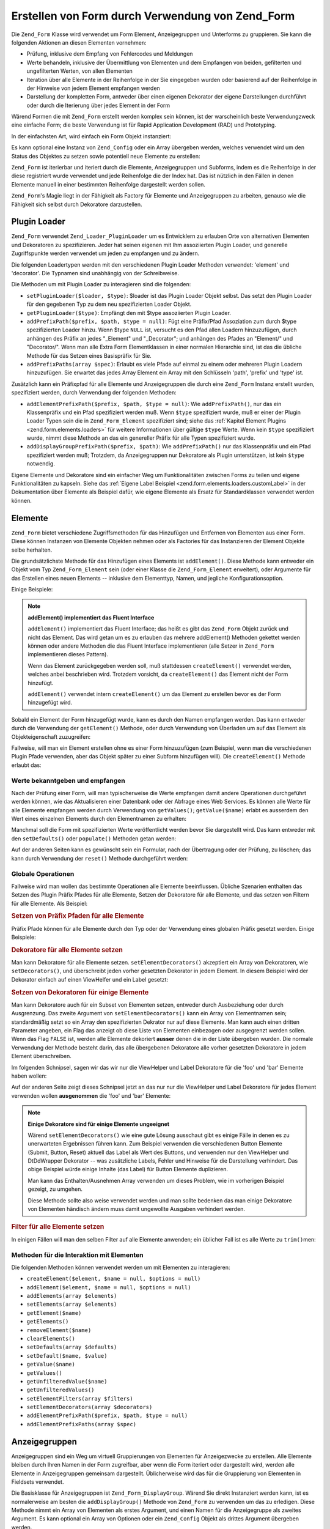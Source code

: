 .. _zend.form.forms:

Erstellen von Form durch Verwendung von Zend_Form
=================================================

Die ``Zend_Form`` Klasse wird verwendet um Form Element, Anzeigegruppen und Unterforms zu gruppieren. Sie kann die
folgenden Aktionen an diesen Elementen vornehmen:

- Prüfung, inklusive dem Empfang von Fehlercodes und Meldungen

- Werte behandeln, inklusive der Übermittlung von Elementen und dem Empfangen von beiden, gefilterten und
  ungefilterten Werten, von allen Elementen

- Iteration über alle Elemente in der Reihenfolge in der Sie eingegeben wurden oder basierend auf der Reihenfolge
  in der Hinweise von jedem Element empfangen werden

- Darstellung der kompletten Form, antweder über einen eigenen Dekorator der eigene Darstellungen durchführt oder
  durch die Iterierung über jedes Element in der Form

Wärend Formen die mit ``Zend_Form`` erstellt werden komplex sein können, ist der warscheinlich beste
Verwendungzweck eine einfache Form; die beste Verwendung ist für Rapid Application Development (RAD) und
Prototyping.

In der einfachsten Art, wird einfach ein Form Objekt instanziert:

.. code-block:: php
   :linenos:

   // Generelles Form Objekt:
   $form = new Zend_Form();

   // Eigenes Form Objekt:
   $form = new My_Form()

Es kann optional eine Instanz von ``Zend_Config`` oder ein Array übergeben werden, welches verwendet wird um den
Status des Objektes zu setzen sowie potentiell neue Elemente zu erstellen:

.. code-block:: php
   :linenos:

   // Konfigurations Optionen übergeben:
   $form = new Zend_Form($config);

``Zend_Form`` ist iterierbar und iteriert durch die Elemente, Anzeigegruppen und Subforms, indem es die Reihenfolge
in der diese registriert wurde verwendet und jede Reihenfolge die der Index hat. Das ist nützlich in den Fällen
in denen Elemente manuell in einer bestimmten Reihenfolge dargestellt werden sollen.

``Zend_Form``'s Magie liegt in der Fähigkeit als Factory für Elemente und Anzeigegruppen zu arbeiten, genauso wie
die Fähigkeit sich selbst durch Dekoratore darzustellen.

.. _zend.form.forms.plugins:

Plugin Loader
-------------

``Zend_Form`` verwendet ``Zend_Loader_PluginLoader`` um es Entwicklern zu erlauben Orte von alternativen Elementen
und Dekoratoren zu spezifizieren. Jeder hat seinen eigenen mit Ihm assoziierten Plugin Loader, und generelle
Zugriffspunkte werden verwendet um jeden zu empfangen und zu ändern.

Die folgenden Loadertypen werden mit den verschiedenen Plugin Loader Methoden verwendet: 'element' und 'decorator'.
Die Typnamen sind unabhängig von der Schreibweise.

Die Methoden um mit Plugin Loader zu interagieren sind die folgenden:

- ``setPluginLoader($loader, $type)``: $loader ist das Plugin Loader Objekt selbst. Das setzt den Plugin Loader
  für den gegebenen Typ zu dem neu spezifizierten Loader Objekt.

- ``getPluginLoader($type)``: Empfängt den mit $type assoziierten Plugin Loader.

- ``addPrefixPath($prefix, $path, $type = null)``: Fügt eine Präfix/Pfad Assoziation zum durch $type
  spezifizierten Loader hinzu. Wenn $type ``NULL`` ist, versucht es den Pfad allen Loadern hinzuzufügen, durch
  anhängen des Präfix an jedes "\_Element" und "\_Decorator"; und anhängen des Pfades an "Element/" und
  "Decorator/". Wenn man alle Extra Form Elementklassen in einer normalen Hierarchie sind, ist das die übliche
  Methode für das Setzen eines Basispräfix für Sie.

- ``addPrefixPaths(array $spec)``: Erlaubt es viele Pfade auf einmal zu einem oder mehreren Plugin Loadern
  hinzuzufügen. Sie erwartet das jedes Array Element ein Array mit den Schlüsseln 'path', 'prefix' und 'type'
  ist.

Zusätzlich kann ein Präfixpfad für alle Elemente und Anzeigegruppen die durch eine ``Zend_Form`` Instanz
erstellt wurden, spezifiziert werden, durch Verwendung der folgenden Methoden:

- ``addElementPrefixPath($prefix, $path, $type = null)``: Wie ``addPrefixPath()``, nur das ein Klassenpräfix und
  ein Pfad spezifiziert werden muß. Wenn ``$type`` spezifiziert wurde, muß er einer der Plugin Loader Typen sein
  die in ``Zend_Form_Element`` spezifiziert sind; siehe das :ref:`Kapitel Element Plugins
  <zend.form.elements.loaders>` für weitere Informationen über gültige ``$type`` Werte. Wenn kein ``$type``
  spezifiziert wurde, nimmt diese Methode an das ein genereller Präfix für alle Typen spezifiziert wurde.

- ``addDisplayGroupPrefixPath($prefix, $path)``: Wie ``addPrefixPath()`` nur das Klassenpräfix und ein Pfad
  spezifiziert werden muß; Trotzdem, da Anzeigegruppen nur Dekoratore als Plugin unterstützen, ist kein ``$type``
  notwendig.

Eigene Elemente und Dekoratore sind ein einfacher Weg um Funktionalitäten zwischen Forms zu teilen und eigene
Funktionalitäten zu kapseln. Siehe das :ref:`Eigene Label Beispiel <zend.form.elements.loaders.customLabel>` in
der Dokumentation über Elemente als Beispiel dafür, wie eigene Elemente als Ersatz für Standardklassen verwendet
werden können.

.. _zend.form.forms.elements:

Elemente
--------

``Zend_Form`` bietet verschiedene Zugriffsmethoden für das Hinzufügen und Entfernen von Elementen aus einer Form.
Diese können Instanzen von Elemente Objekten nehmen oder als Factories für das Instanzieren der Element Objekte
selbe herhalten.

Die grundsätzlichste Methode für das Hinzufügen eines Elements ist ``addElement()``. Diese Methode kann entweder
ein Objekt vom Typ ``Zend_Form_Element`` sein (oder einer Klasse die ``Zend_Form_Element`` erweitert), oder
Argumente für das Erstellen eines neuen Elements -- inklusive dem Elementtyp, Namen, und jegliche
Konfigurationsoption.

Einige Beispiele:

.. code-block:: php
   :linenos:

   // Eine Instanz eines Elements verwenden:
   $element = new Zend_Form_Element_Text('foo');
   $form->addElement($element);

   // Eine Factory verwenden
   //
   // Erstellt ein Element von Typ Zend_Form_Element_Text mit dem
   // Namen 'foo':
   $form->addElement('text', 'foo');

   // Eine Label Option an das Element übergeben:
   $form->addElement('text', 'foo', array('label' => 'Foo:'));

.. note::

   **addElement() implementiert das Fluent Interface**

   ``addElement()`` implementiert das Fluent Interface; das heißt es gibt das ``Zend_Form`` Objekt zurück und
   nicht das Element. Das wird getan um es zu erlauben das mehrere addElement() Methoden gekettet werden können
   oder andere Methoden die das Fluent Interface implementieren (alle Setzer in ``Zend_Form`` implementieren dieses
   Pattern).

   Wenn das Element zurückgegeben werden soll, muß stattdessen ``createElement()`` verwendet werden, welches
   anbei beschrieben wird. Trotzdem vorsicht, da ``createElement()`` das Element nicht der Form hinzufügt.

   ``addElement()`` verwendet intern ``createElement()`` um das Element zu erstellen bevor es der Form hinzugefügt
   wird.

Sobald ein Element der Form hinzugefügt wurde, kann es durch den Namen empfangen werden. Das kann entweder durch
die Verwendung der ``getElement()`` Methode, oder durch Verwendung von Überladen um auf das Element als
Objekteigenschaft zuzugreifen:

.. code-block:: php
   :linenos:

   // getElement():
   $foo = $form->getElement('foo');

   // Als Objekteigenschaft:
   $foo = $form->foo;

Fallweise, will man ein Element erstellen ohne es einer Form hinzuzufügen (zum Beispiel, wenn man die
verschiedenen Plugin Pfade verwenden, aber das Objekt später zu einer Subform hinzufügen will). Die
``createElement()`` Methode erlaubt das:

.. code-block:: php
   :linenos:

   // $username wird ein Zend_Form_Element_Text Objekt:
   $username = $form->createElement('text', 'username');

.. _zend.form.forms.elements.values:

Werte bekanntgeben und empfangen
^^^^^^^^^^^^^^^^^^^^^^^^^^^^^^^^

Nach der Prüfung einer Form, will man typischerweise die Werte empfangen damit andere Operationen durchgeführt
werden können, wie das Aktualisieren einer Datenbank oder der Abfrage eines Web Services. Es können alle Werte
für alle Elemente empfangen werden durch Verwendung von ``getValues()``; ``getValue($name)`` erlabt es ausserdem
den Wert eines einzelnen Elements durch den Elementnamen zu erhalten:

.. code-block:: php
   :linenos:

   // Alle Werte erhalten:
   $values = $form->getValues();

   // Nur den Wert des 'foo' Elements erhalten:
   $value = $form->getValue('foo');

Manchmal soll die Form mit spezifizierten Werte veröffentlicht werden bevor Sie dargestellt wird. Das kann
entweder mit den ``setDefaults()`` oder ``populate()`` Methoden getan werden:

.. code-block:: php
   :linenos:

   $form->setDefaults($data);
   $form->populate($data);

Auf der anderen Seiten kann es gewünscht sein ein Formular, nach der Übertragung oder der Prüfung, zu löschen;
das kann durch Verwendung der ``reset()`` Methode durchgeführt werden:

.. code-block:: php
   :linenos:

   $form->reset();

.. _zend.form.forms.elements.global:

Globale Operationen
^^^^^^^^^^^^^^^^^^^

Fallweise wird man wollen das bestimmte Operationen alle Elemente beeinflussen. Übliche Szenarien enthalten das
Setzen des Plugin Präfix Pfades für alle Elemente, Setzen der Dekoratore für alle Elemente, und das setzen von
Filtern für alle Elemente. Als Beispiel:

.. _zend.form.forms.elements.global.allpaths:

.. rubric:: Setzen von Präfix Pfaden für alle Elemente

Präfix Pfade können für alle Elemente durch den Typ oder der Verwendung eines globalen Präfix gesetzt werden.
Einige Beispiele:

.. code-block:: php
   :linenos:

   // Einen gobalen Präfix setzen:
   // Erstellt Pfade für die Präfixe My_Foo_Filter, My_Foo_Validate,
   // und My_Foo_Decorator
   $form->addElementPrefixPath('My_Foo', 'My/Foo/');

   // Nur Filterpfade:
   $form->addElementPrefixPath('My_Foo_Filter',
                               'My/Foo/Filter',
                               'filter');

   // Nur Prüfungspfade:
   $form->addElementPrefixPath('My_Foo_Validate',
                               'My/Foo/Validate',
                               'validate');

   // Nur Dekoratorpfade:
   $form->addElementPrefixPath('My_Foo_Decorator',
                               'My/Foo/Decorator',
                               'decorator');

.. _zend.form.forms.elements.global.decorators:

.. rubric:: Dekoratore für alle Elemente setzen

Man kann Dekoratore für alle Elemente setzen. ``setElementDecorators()`` akzeptiert ein Array von Dekoratoren, wie
``setDecorators()``, und überschreibt jeden vorher gesetzten Dekorator in jedem Element. In diesem Beispiel wird
der Dekorator einfach auf einen ViewHelfer und ein Label gesetzt:

.. code-block:: php
   :linenos:

   $form->setElementDecorators(array(
       'ViewHelper',
       'Label'
   ));

.. _zend.form.forms.elements.global.decoratorsFilter:

.. rubric:: Setzen von Dekoratoren für einige Elemente

Man kann Dekoratore auch für ein Subset von Elementen setzen, entweder durch Ausbeziehung oder durch Ausgrenzung.
Das zweite Argument von ``setElementDecorators()`` kann ein Array von Elementnamen sein; standardmäßig setzt so
ein Array den spezifizierten Dekrator nur auf diese Elemente. Man kann auch einen dritten Parameter angeben, ein
Flag das anzeigt ob diese Liste von Elementen einbezogen oder ausgegrenzt werden sollen. Wenn das Flag ``FALSE``
ist, werden alle Elemente dekoriert **ausser** denen die in der Liste übergeben wurden. Die normale Verwendung der
Methode besteht darin, das alle übergebenen Dekoratore alle vorher gesetzten Dekoratore in jedem Element
überschreiben.

Im folgenden Schnipsel, sagen wir das wir nur die ViewHelper und Label Dekoratore für die 'foo' und 'bar' Elemente
haben wollen:

.. code-block:: php
   :linenos:

   $form->setElementDecorators(
       array(
           'ViewHelper',
           'Label'
       ),
       array(
           'foo',
           'bar'
       )
   );

Auf der anderen Seite zeigt dieses Schnipsel jetzt an das nur nur die ViewHelper und Label Dekoratore für jedes
Element verwenden wollen **ausgenommen** die 'foo' und 'bar' Elemente:

.. code-block:: php
   :linenos:

   $form->setElementDecorators(
       array(
           'ViewHelper',
           'Label'
       ),
       array(
           'foo',
           'bar'
       ),
       false
   );

.. note::

   **Einige Dekoratore sind für einige Elemente ungeeignet**

   Wärend ``setElementDecorators()`` wie eine gute Lösung ausschaut gibt es einige Fälle in denen es zu
   unerwarteten Ergebnissen führen kann. Zum Beispiel verwenden die verschiedenen Button Elemente (Submit, Button,
   Reset) aktuell das Label als Wert des Buttons, und verwenden nur den ViewHelper und DtDdWrapper Dekorator -- was
   zusätzliche Labels, Fehler und Hinweise für die Darstellung verhindert. Das obige Beispiel würde einige
   Inhalte (das Label) für Button Elemente duplizieren.

   Man kann das Enthalten/Ausnehmen Array verwenden um dieses Problem, wie im vorherigen Beispiel gezeigt, zu
   umgehen.

   Diese Methode sollte also weise verwendet werden und man sollte bedenken das man einige Dekoratore von Elementen
   händisch ändern muss damit ungewollte Ausgaben verhindert werden.

.. _zend.form.forms.elements.global.filters:

.. rubric:: Filter für alle Elemente setzen

In einigen Fällen will man den selben Filter auf alle Elemente anwenden; ein üblicher Fall ist es alle Werte zu
``trim()``\ men:

.. code-block:: php
   :linenos:

   $form->setElementFilters(array('StringTrim'));

.. _zend.form.forms.elements.methods:

Methoden für die Interaktion mit Elementen
^^^^^^^^^^^^^^^^^^^^^^^^^^^^^^^^^^^^^^^^^^

Die folgenden Methoden können verwendet werden um mit Elementen zu interagieren:

- ``createElement($element, $name = null, $options = null)``

- ``addElement($element, $name = null, $options = null)``

- ``addElements(array $elements)``

- ``setElements(array $elements)``

- ``getElement($name)``

- ``getElements()``

- ``removeElement($name)``

- ``clearElements()``

- ``setDefaults(array $defaults)``

- ``setDefault($name, $value)``

- ``getValue($name)``

- ``getValues()``

- ``getUnfilteredValue($name)``

- ``getUnfilteredValues()``

- ``setElementFilters(array $filters)``

- ``setElementDecorators(array $decorators)``

- ``addElementPrefixPath($prefix, $path, $type = null)``

- ``addElementPrefixPaths(array $spec)``

.. _zend.form.forms.displaygroups:

Anzeigegruppen
--------------

Anzeigegruppen sind ein Weg um virtuell Gruppierungen von Elementen für Anzeigezwecke zu erstellen. Alle Elemente
bleiben durch Ihren Namen in der Form zugreifbar, aber wenn die Form iteriert oder dargestellt wird, werden alle
Elemente in Anzeigegruppen gemeinsam dargestellt. Üblicherweise wird das für die Gruppierung von Elementen in
Fieldsets verwendet.

Die Basisklasse für Anzeigegruppen ist ``Zend_Form_DisplayGroup``. Wärend Sie direkt Instanziert werden kann, ist
es normalerweise am besten die ``addDisplayGroup()`` Methode von ``Zend_Form`` zu verwenden um das zu erledigen.
Diese Methode nimmt ein Array von Elementen als erstes Argument, und einen Namen für die Anzeigegruppe als zweites
Argument. Es kann optional ein Array von Optionen oder ein ``Zend_Config`` Objekt als drittes Argument übergeben
werden.

Angenommen das die Elemente 'username' und 'passwort' bereits in der Form gesetzt wurden. Dann würde der folgende
Code diese Elemente in einer 'login' Anzeigegruppe gruppieren:

.. code-block:: php
   :linenos:

   $form->addDisplayGroup(array('username', 'password'), 'login');

Auf Displaygruppen kann mithilfe der ``getDisplayGroup()`` Methode zugegriffen werden, oder über Überladung inden
der Name der Anzeigegruppe verwendet wird:

.. code-block:: php
   :linenos:

   // getDisplayGroup() verwenden:
   $login = $form->getDisplayGroup('login');

   // Überladen verwenden:
   $login = $form->login;

.. note::

   **Standarddekoratore müssen nicht geladen werden**

   Standardmäßig werden die Standarddekoratore wärend der Initialisierung des Objektes geladen. Das kann durch
   die Übergabe der 'disableLoadDefaultDecorators' Option, bei der Erstellung der Anzeigegruppe, deaktiviert
   werden:

   .. code-block:: php
      :linenos:

      $form->addDisplayGroup(
          array('foo', 'bar'),
          'foobar',
          array('disableLoadDefaultDecorators' => true)
      );

   Diese Option kann mit jeder anderen Option gemischt werden die übergeben wird, sowohl als Array Option als auch
   in einem ``Zend_Config`` Objekt.

.. _zend.form.forms.displaygroups.global:

Globale Operationen
^^^^^^^^^^^^^^^^^^^

Wie bei den Elementen gibt es einige Operationen welche alle Anzeigegruppen beeinflussen; diese inkludieren das
Setzen von Dekoratoren und Setzen des Plugin Pfades in denen nach Dekoratoren nachgesehen werden soll.

.. _zend.form.forms.displaygroups.global.paths:

.. rubric:: Setzen des Dekorator Präfix Pfades für alle Anzeigegruppen

Standardmäßig erben Anzeigegruppen die Dekorator Pfade welche die Form verwendet; wenn trotzdem in alternativen
Orten nachgeschaut werden soll kann die ``addDisplayGroupPrefixPath()`` Methode verwendet werden.

.. code-block:: php
   :linenos:

   $form->addDisplayGroupPrefixPath('My_Foo_Decorator', 'My/Foo/Decorator');

.. _zend.form.forms.displaygroups.global.decorators:

.. rubric:: Setzen von Dekoratoren für alle Anzeigegruppen

Es können Dekoratore für alle Anzeigegruppen gesetzt werden. ``setDisplayGroupDecorators()`` akzeptiert ein Array
von Dekoratoren, wie ``setDecorators()``, und überschreibt alle vorher gesetzten Dekoratore in jeder
Anzeigegruppe. In diesem Beispiel setzen wir die Dekoratore einfach auf ein Fieldset (der FormElements Dekorator
ist notwendig um sicherzustellen das die Elemente iterierbar sind):

.. code-block:: php
   :linenos:

   $form->setDisplayGroupDecorators(array(
       'FormElements',
       'Fieldset'
   ));

.. _zend.form.forms.displaygroups.customClasses:

Eigene Anzeigegruppen Klassen verwenden
^^^^^^^^^^^^^^^^^^^^^^^^^^^^^^^^^^^^^^^

Standardmäßig verwendet ``Zend_Form`` die ``Zend_Form_DisplayGroup`` Klasse für Anzeigegruppen. Man kann diese
Klasse erweitern um eigene Funktionalitäten anzubieten. ``addDisplayGroup()`` erlaubt es nicht eine konkrete
Instanz zu übergeben, aber sie erlaubt es eine Klasse zu spezifizieren die als eine Ihrer Optionen verwendet wird,
indem der 'displayGroupClass' Schlüssel verwendet wird:

.. code-block:: php
   :linenos:

   // Verwenden der 'My_DisplayGroup' Klasse
   $form->addDisplayGroup(
       array('username', 'password'),
       'user',
       array('displayGroupClass' => 'My_DisplayGroup')
   );

Wenn die Klasse noch nicht geladen wurde, versucht ``Zend_Form`` das zu tun, indem ``Zend_Loader`` verwendet wird.

Es kann auch eine eine Standardklasse für Anzeigegruppen definiert werden die mit der Form zu verwenden ist, sodas
alle Anzeigegrupen die mit dem Form Objekt erstellt werden diese Klasse verwenden:

.. code-block:: php
   :linenos:

   // Verwenden der Klasse 'My_DisplayGroup' für alle Anzeigegruppen:
   $form->setDefaultDisplayGroupClass('My_DisplayGroup');

Diese Einstellung kann in Konfigurationen als 'defaultDisplayGroupClass' spezifiziert werden, und wird früh
geladen um sicherzustellen das alle Anzeigegruppen diese Klasse verwenden.

.. _zend.form.forms.displaygroups.interactionmethods:

Methoden für die Interaktion mit Anzeigegruppen
^^^^^^^^^^^^^^^^^^^^^^^^^^^^^^^^^^^^^^^^^^^^^^^

Die folgenden Methoden können verwendet werden um mit Anzeigegruppen zu interagieren:

- ``addDisplayGroup(array $elements, $name, $options = null)``

- ``addDisplayGroups(array $groups)``

- ``setDisplayGroups(array $groups)``

- ``getDisplayGroup($name)``

- ``getDisplayGroups()``

- ``removeDisplayGroup($name)``

- ``clearDisplayGroups()``

- ``setDisplayGroupDecorators(array $decorators)``

- ``addDisplayGroupPrefixPath($prefix, $path)``

- ``setDefaultDisplayGroupClass($class)``

- ``getDefaultDisplayGroupClass($class)``

.. _zend.form.forms.displaygroups.methods:

Methoden von Zend_Form_DisplayGroup
^^^^^^^^^^^^^^^^^^^^^^^^^^^^^^^^^^^

``Zend_Form_DisplayGroup`` hat die folgenden Methoden, gruppiert nach Typ:

- Konfiguration:

  - ``setOptions(array $options)``

  - ``setConfig(Zend_Config $config)``

- Metadaten:

  - ``setAttrib($key, $value)``

  - ``addAttribs(array $attribs)``

  - ``setAttribs(array $attribs)``

  - ``getAttrib($key)``

  - ``getAttribs()``

  - ``removeAttrib($key)``

  - ``clearAttribs()``

  - ``setName($name)``

  - ``getName()``

  - ``setDescription($value)``

  - ``getDescription()``

  - ``setLegend($legend)``

  - ``getLegend()``

  - ``setOrder($order)``

  - ``getOrder()``

- Elemente:

  - ``createElement($type, $name, array $options = array())``

  - ``addElement($typeOrElement, $name, array $options = array())``

  - ``addElements(array $elements)``

  - ``setElements(array $elements)``

  - ``getElement($name)``

  - ``getElements()``

  - ``removeElement($name)``

  - ``clearElements()``

- Plugin Loader:

  - ``setPluginLoader(Zend_Loader_PluginLoader $loader)``

  - ``getPluginLoader()``

  - ``addPrefixPath($prefix, $path)``

  - ``addPrefixPaths(array $spec)``

- Dekoratore:

  - ``addDecorator($decorator, $options = null)``

  - ``addDecorators(array $decorators)``

  - ``setDecorators(array $decorators)``

  - ``getDecorator($name)``

  - ``getDecorators()``

  - ``removeDecorator($name)``

  - ``clearDecorators()``

- Darstellung:

  - ``setView(Zend_View_Interface $view = null)``

  - ``getView()``

  - ``render(Zend_View_Interface $view = null)``

- I18n:

  - ``setTranslator(Zend_Translator_Adapter $translator = null)``

  - ``getTranslator()``

  - ``setDisableTranslator($flag)``

  - ``translatorIsDisabled()``

.. _zend.form.forms.subforms:

Subformen
---------

Subformen haben unterschiedliche Zwecke:

- Erstellung von logischen Element Gruppen. Da Subformen einfach Formen sind, können Sie auch wie individuelle
  Einheiten geprüft werden.

- Erstellung von Multi-Seiten Formen. Da Subformen einfach Formen sind, kann eine separate Subform pro Seite
  angezeigt werden, um Multi-Seiten Formen zu bauen in denen jede Form seine eigene Prüflogik besitzt. Nur sobald
  alle Subformen geprüft wurden würde die Form als komplett angenommen werden.

- Anzeige Gruppierungen. Wie Anzeigegruppen, können Subformen, wenn Sie als Teil einer größeren Form dargestellt
  werden, verwendet werden um Elemente zu gruppieren. Trotzdem muß darauf geachtet werden dass das Hauptform
  Objekt keine Ahnung von den Elementen in Subformen besitzt.

Eine Subform kann ein ``Zend_Form`` Objekt sein, oder typischerweise ein ``Zend_Form_SubForm`` Objekt. Das zweitere
enthält Dekoratore die für das Einfügen in größere Formen passen (z.B. gibt es keine zusätzlichen *HTML* form
Tags aus, gruppiert aber Elemente). Um eine Subform anzuhängen, muß diese einfach der Form hinzugefügt und ein
Name vergeben werden:

.. code-block:: php
   :linenos:

   $form->addSubForm($subForm, 'subform');

Eine Subform kann empfangen werden indem entweder ``getSubForm($name)`` oder Überladung mithilfe des Namens der
Subform verwendet wird:

.. code-block:: php
   :linenos:

   // Verwenden von getSubForm():
   $subForm = $form->getSubForm('subform');

   // Verwenden von Überladen:
   $subForm = $form->subform;

Subformen sind bei der Iteration der Form enthalten, aber die Elemente die Sie enthalten nicht.

.. _zend.form.forms.subforms.global:

Globale Operationen
^^^^^^^^^^^^^^^^^^^

Wie Elemente und Anzeigegruppen. gibt es einige Operationen für die es notwendig ist alle Subformen zu bearbeiten.
Anders als Anzeigegruppen und Elemente, erben Subformen die meisten Funktionalitäten vom Hauptform Objekt, und die
einzige wirklich Operation die durchgeführt werden sollte, ist das Setzen der Dekoratore für Subformen. Für
diesen Zweck, gibt es die ``setSubFormDecorators()`` Methode. Im nächsten Beispiel setzen wir den Dekorator für
alle Subformen einfach auf ein Fieldset (der FormElements Dekorator wird benötigt um sicherzustellen das seine
Elemente iterierbar sind):

.. code-block:: php
   :linenos:

   $form->setSubFormDecorators(array(
       'FormElements',
       'Fieldset'
   ));

.. _zend.form.forms.subforms.methods:

Methoden für die Interaktion mit Subfomen
^^^^^^^^^^^^^^^^^^^^^^^^^^^^^^^^^^^^^^^^^

Die folgenden Meothden können verwendet werden um mit Subformen zu interagieren:

- ``addSubForm(Zend_Form $form, $name, $order = null)``

- ``addSubForms(array $subForms)``

- ``setSubForms(array $subForms)``

- ``getSubForm($name)``

- ``getSubForms()``

- ``removeSubForm($name)``

- ``clearSubForms()``

- ``setSubFormDecorators(array $decorators)``

.. _zend.form.forms.metadata:

Metadaten und Attribute
-----------------------

Wärend die Nützlichkeit von Formen primär von den Elementen die Sie enthalten her rührt, enthhalten Sie auch
anderen Metadaten, wie einen Namen (oft verwendet als eindeutige ID im *HTML* Markup); die Aktion und Methode der
Form; die Anzahl an Elementen, Gruppen, und Subformen die Sie enthält; und sonstige Metadaten (die normalerweise
verwendet werden um *HTML* Attribute für das Form Tag selbst zu setzen).

Der Name der Form kann mithilfe der name Zugriffsmethoden gesetzt und empfangen werden:

.. code-block:: php
   :linenos:

   // Den Namen setzen:
   $form->setName('registration');

   // Den Namen empfangen:
   $name = $form->getName();

Um die Aktion (URL zu der die Form übermittelt) und Methode (Methode mit der übermittelt werden soll, 'POST' oder
'``GET``') zu setzen, können die Zugriffsmethoden für action und method verwendet werden:

.. code-block:: php
   :linenos:

   // action und method setzen:
   $form->setAction('/user/login')
        ->setMethod('post');

Man kann auch den Encoding Typ des Formulars spezifizieren indem die Enctype Zugriffsmethode verwendet wird.
``Zend_Form`` definiert zwei Konstanten, ``Zend_Form::ENCTYPE_URLENCODED`` und ``Zend_Form::ENCTYPE_MULTIPART``,
die den Werten 'application/x-www-form-urlencoded' und 'multipart/form-data' entsprechen; trotzdem kann das auf
jeden gewünschten Encodingtyp gesetzt werden.

.. code-block:: php
   :linenos:

   // Setzt die Aktion, Methoden, und Enctype:
   $form->setAction('/user/login')
        ->setMethod('post')
        ->setEnctype(Zend_Form::ENCTYPE_MULTIPART);

.. note::

   Methode, Aktion und Encodingtyp werden nur intern für die Darstellung verwendet, und nicht für irgendeine Art
   von Prüfung.

``Zend_Form`` implementiert das ``Countable`` Interface, welches es erlaubt es als Argument fürs Zählen zu
übergeben:

.. code-block:: php
   :linenos:

   $numItems = count($form);

Das Setzen von eigenen Metadaten wird durch die attribs Zugriffsmethode durchgeführt. Da Überladen in
``Zend_Form`` verwendet wird um auf Elemente, Anzeigegruppen, und Subformen zuzugreifen ist das die einzige Methode
für den Zugriff auf Metadaten.

.. code-block:: php
   :linenos:

   // Setzen von Attributen:
   $form->setAttrib('class', 'zend-form')
        ->addAttribs(array(
            'id'       => 'registration',
            'onSubmit' => 'validate(this)',
        ));

   // Empfangen von Attributen:
   $class = $form->getAttrib('class');
   $attribs = $form->getAttribs();

   // Entfernen eines Attributes:
   $form->removeAttrib('onSubmit');

   // Löschen aller Attribute:
   $form->clearAttribs();

.. _zend.form.forms.decorators:

Dekoratore
----------

Das Erstellen des Markups für eine Form ist oft ein zeitintensiver Arbeitsschritt, speziell wenn man plant das
selbe Markup wiederzuverwenden um Dinge zu zeigen wie Prüffehler, übermittelte Werte, usw. ``Zend_Form``'s
Antwort hierfür sind **Dekoratore**.

Dekoratore für ``Zend_Form`` Objekte können verwendet werden um eine Form darzustellen. Der FormElements
Dekorator iteriert durch alle Elemente in einer Form -- Elemente, Anzeigegruppen, und Subformen -- stellt sie dar,
und gibt das Ergebnis zurück. Zusätzliche Dekoratore können dann verwendet werden um diese Inhalte zu wrappen,
sie anzufügen oder sie voranzustellen.

Die Standarddekoratore für ``Zend_Form`` sind FormElemente, HtmlTag (wrappt in einer Definitionsliste), und Form;
der entsprechende Code für deren Erstellung ist wie folgt:

.. code-block:: php
   :linenos:

   $form->setDecorators(array(
       'FormElements',
       array('HtmlTag', array('tag' => 'dl')),
       'Form'
   ));

Das erstellt eine Ausgabe wie die folgende:

.. code-block:: html
   :linenos:

   <form action="/form/action" method="post">
   <dl>
   ...
   </dl>
   </form>

Jegliche Attribute die auf dem Form Objekt gesetzt sindwerden als *HTML* Attribute des **<form>** Tags verwendet.

.. note::

   **Standarddekoratore müssen nicht geladen werden**

   Standardmäßig werden die Standarddekoratore wärend der Initialisierung des Objektes geladen. Das kann durch
   die Übergabe der 'disableLoadDefaultDecorators' Option, bei der Erstellung der Anzeigegruppe, deaktiviert
   werden:

   .. code-block:: php
      :linenos:

      $form = new Zend_Form(array('disableLoadDefaultDecorators' => true));

   Diese Option kann mit jeder anderen Option gemischt werden die übergeben wird, sowohl als Array Option als auch
   in einem ``Zend_Config`` Objekt.

.. note::

   **Verwenden mehrerer Dekoratore des gleichen Typs**

   Intern verwendet ``Zend_Form`` eine Dekorator Klasse als Mechsnismus für das nachsehen wenn Dekoratore
   empfangen werden. Als Ergebnis können mehrere Dekoratore nicht zur gleichen Zeit registriert werden;
   nachfolgende Dekoratore würden einfach die vorher existierenden überschreiben.

   Um das zu umgehen können Aliase verwendet werden. Statt der Übergabe eines Dekorators oder eines
   Dekoratornamens als erstes Argument an ``addDecorator()``, kann ein Array mit einem einzelnen Argument
   übergeben werden, mit dem Alias der auf das Dekorator Objekt oder den Namen zeigt:

   .. code-block:: php
      :linenos:

      // Alias zu 'FooBar':
      $form->addDecorator(array('FooBar' => 'HtmlTag'), array('tag' => 'div'));

      // Und Ihn später empfangen:
      $form = $element->getDecorator('FooBar');

   In den ``addDecorators()`` und ``setDecorators()`` Methoden muß die 'decorator' Option im Array übergeben
   werden das den Dekorator repräsentiert:

   .. code-block:: php
      :linenos:

      // Zwei 'HtmlTag' Dekoratore hinzufügen und einen mit 'FooBar' benennen:
      $form->addDecorators(
          array('HtmlTag', array('tag' => 'div')),
          array(
              'decorator' => array('FooBar' => 'HtmlTag'),
              'options' => array('tag' => 'dd')
          ),
      );

      // Und Sie später empfangen:
      $htmlTag = $form->getDecorator('HtmlTag');
      $fooBar  = $form->getDecorator('FooBar');

Man kann eigene Dekoratore für die Erzeugung der Form erstellen. Ein üblicher Grund hierfür ist, wenn man das
exakte *HTML* weiß das man verwenden will; der Dekorator könnte das exakte *HTML* erstellen und es einfach
zurückgeben, wobei potentiell die Dekoratore der individuellen Elemente oder Anzeigegruppen verwendet werden.

Die folgenden Methoden können verwendet werden um mit Dekoratoren zu interagieren:

- ``addDecorator($decorator, $options = null)``

- ``addDecorators(array $decorators)``

- ``setDecorators(array $decorators)``

- ``getDecorator($name)``

- ``getDecorators()``

- ``removeDecorator($name)``

- ``clearDecorators()``

``Zend_Form`` verwendet auch das Überladen um die Darstellung von speziellen Dekoratoren zu erlauben. ``__call()``
interagiert mit Methoden die mit dem Text 'render' beginnen und verwendet den Rest des Methodennamens um nach einem
Dekorator zu suchen; wenn er gefunden wird, wird dieser **einzelne** Dekorator dargestellt. Jedes Argument das dem
Methodenaufruf übergeben wird, wird als Inhalt an die ``render()`` Methode des Dekorators übergeben. Als
Beispiel:

.. code-block:: php
   :linenos:

   // Stellt nur den FormElements Dekorator dar:
   echo $form->renderFormElements();

   // Stell nur den Fieldset Dekorator dar, und übergibt Inhalte:
   echo $form->renderFieldset("<p>Das ist der Fieldset Inhalt</p>");

Wenn der Dekorator nicht existiert, wird eine Exception geworfen.

.. _zend.form.forms.validation:

Prüfung
-------

Ein primärer Verwendungszweck für Forms ist die Überprüfung von übermittelten Daten. ``Zend_Form`` erlaubt es
eine komplette Form, eine teilweise Form, oder Antworten von XmlHttpRequests (AJAX) zu prüfen. Wenn die
übertragenen Daten nicht gültig sind, hat es Methoden für das Empfangen der verschiedenen Fehlercodes und
Nachrichten für Elemente und Subformen.

Um eine ganze Form zu prüfen, kann die ``isValid()`` Methode verwendet werden:

.. code-block:: php
   :linenos:

   if (!$form->isValid($_POST)) {
       // Prüfung fehlgeschlagen
   }

``isValid()`` prüft jedes benötigte Element, und jedes nicht benötigte Element das in den übermittelten Daten
enthalten ist.

Manchmal muß nur ein Subset der Daten geprüft werden; dafür kann ``isValidPartial($data)`` verwendet werden:

.. code-block:: php
   :linenos:

   if (!$form->isValidPartial($data)) {
       // Prüfung fehlgeschlagen
   }

``isValidPartial()`` versucht nur die Teile zu prüfen für die es passende Elemente gibt; wenn ein Element nicht
in den Daten repräsentiert ist, wird es übersprungen.

Wenn Elemente oder Gruppen von Elementen für eine *AJAX* Anfrage geprüft werden, wird üblicherweise ein Subset
der Form geprüft, und die Antwort in *JSON* zurückgegeben. ``processAjax()`` führt das präzise durch:

.. code-block:: php
   :linenos:

   $json = $form->processAjax($data);

Man kann dann einfach die *JSON* Antwort an den Client senden. Wenn die Form gültig ist, wird das eine boolsche
``TRUE`` Antwort sein. Wenn nicht, wird es ein Javascript Objekt sein das Schlüssel/Nachricht Paare enthält,
wobei jede Nachricht 'message' ein Array von Prüf-Fehlermeldungen enthält.

Für Forms bei denen die Prüfung fehlschlägt, können beide, Fehlercodes und Fehlermeldung empfangen werden,
indem ``getErrors()`` und ``getMessages()`` verwendet werden:

.. code-block:: php
   :linenos:

   $codes = $form->getErrors();
   $messages = $form->getMessages();

.. note::

   Da die Nachrichten die von ``getMessages()`` zurückgegeben werden in einem Array von Fehlercode/Nachricht
   Paaren sind, wird ``getErrors()`` normalerweise nicht benötigt.

Codes und Fehlermeldungen kann man für individuelle Elemente erhalten indem einfach der Name des Elements an jede
übergeben wird:

.. code-block:: php
   :linenos:

   $codes = $form->getErrors('username');
   $messages = $form->getMessages('username');

.. note::

   Notiz: Wenn Elemente geprüft werden, sendet ``Zend_Form`` ein zweites Argument zu jeder ``isValid()`` Methode
   der Elemente: Das Array der Daten die geprüft werden sollen. Das kann von individuellen Prüfern verwendet
   werden um Ihnen zu erlauben andere übertragene Werte zu verwenden wenn die Gültigkeit der Daten ermittelt
   wird. Ein Beispiel wäre eine Registrations Form die beide benötigt, ein Passwort und eine Passwort
   Bestätigung; das Passwort Element könnte die Passwort Bestätigung als Teil seiner Prüfung verwenden.

.. _zend.form.forms.validation.errors:

Selbst definierte Fehlermeldungen
^^^^^^^^^^^^^^^^^^^^^^^^^^^^^^^^^

Von Zeit zu Zeit ist es gewünscht ein oder mehrere spezielle Fehlermeldungen zu spezifizieren die statt den
Fehlermeldungen verwendet werden sollen die von den Validatoren verwendet werden die dem Element angehängt sind.
Zusätzlich will man von Zeit zu Zeit ein Element selbst als ungültig markieren. Diese Funktionalität ist über
die folgenden Methoden ermöglicht.

- ``addErrorMessage($message)``: Fügt eine Fehlermeldung hinzu die bei Form-Überprüfungs-Fehlern angezeigt wird.
  Sie kann mehr als einmal aufgerufen werden, und neue Meldungen werden dem Stack angehängt.

- ``addErrorMessages(array $messages)``: Fügt mehrere Fehlermeldungen hinzu die bei Form-Überprüfungs-Fehlern
  angezeigt werden.

- ``setErrorMessages(array $messages)``: Fügt mehrere Fehlermeldungen hinzu die bei Form-Überprüfungs-Fehlern
  angezeigt werden, und überschreibt alle vorher gesetzten Fehlermeldungen.

- ``getErrorMessages()``: Empfängt eine Liste von selbstdefinierten Fehlermeldungen die vorher definiert wurden.

- ``clearErrorMessages()``: Entfernt alle eigenen Fehlermeldungen die vorher definiert wurden.

- ``markAsError()``: Markiert das Element wie wenn die Überprüfung fehlgeschlagen wäre.

- ``addError($message)``: Fügt einen Fehler zum eigenen Stack der Fehlermeldungen hinzu und markiert das Element
  als ungültig.

- ``addErrors(array $messages)``: Fügt mehrere Nachrichten zum eigenen Stack der Fehlermeldungen hinzu und
  markiert das Element als ungültig.

- ``setErrors(array $messages)``: Überschreibt den eigenen Stack der Fehlermeldungen mit den angegebenen Meldungen
  und markiert das Element als ungültig.

Alle auf diesem Weg gesetzten Fehler können übersetzt werden.

.. _zend.form.forms.validation.values:

Nur einen gültigen Wert empfangen
^^^^^^^^^^^^^^^^^^^^^^^^^^^^^^^^^

Es gibt Szenarien in denen man dem Benutzer erlauben will in verschiedenen Schritten mit einem gültigen Formular
zu arbeiten. In der Zwischenzeit wird dem Benutzer erlaubt das Formular mit jedem Set an Werte zu speichern. Dann,
wenn alle Daten spezifiziert wurden kann das Modell von der Building oder Prototyping Stufe zu einer Gültigen
Stufe transferiert werden.

Alle gültigen Werte die mit den übermittelten Daten übereinstimmen können empfangen werden indem folgendes
aufgerufen wird:

.. code-block:: php
   :linenos:

   $validValues = $form->getValidValues($_POST);

.. _zend.form.forms.methods:

Methoden
--------

Nachfolgend ist eine komplette Liste der in ``Zend_Form`` vorhandenen Methoden, gruppiert nach Typ:

- Konfiguration und Optionen:

  - ``setOptions(array $options)``

  - ``setConfig(Zend_Config $config)``

- Plugin Loader und Pfade:

  - ``setPluginLoader(Zend_Loader_PluginLoader_Interface $loader, $type = null)``

  - ``getPluginLoader($type = null)``

  - ``addPrefixPath($prefix, $path, $type = null)``

  - ``addPrefixPaths(array $spec)``

  - ``addElementPrefixPath($prefix, $path, $type = null)``

  - ``addElementPrefixPaths(array $spec)``

  - ``addDisplayGroupPrefixPath($prefix, $path)``

- Metadaten:

  - ``setAttrib($key, $value)``

  - ``addAttribs(array $attribs)``

  - ``setAttribs(array $attribs)``

  - ``getAttrib($key)``

  - ``getAttribs()``

  - ``removeAttrib($key)``

  - ``clearAttribs()``

  - ``setAction($action)``

  - ``getAction()``

  - ``setMethod($method)``

  - ``getMethod()``

  - ``setName($name)``

  - ``getName()``

- Elemente:

  - ``addElement($element, $name = null, $options = null)``

  - ``addElements(array $elements)``

  - ``setElements(array $elements)``

  - ``getElement($name)``

  - ``getElements()``

  - ``removeElement($name)``

  - ``clearElements()``

  - ``setDefaults(array $defaults)``

  - ``setDefault($name, $value)``

  - ``getValue($name)``

  - ``getValues()``

  - ``getUnfilteredValue($name)``

  - ``getUnfilteredValues()``

  - ``setElementFilters(array $filters)``

  - ``setElementDecorators(array $decorators)``

- Subformen:

  - ``addSubForm(Zend_Form $form, $name, $order = null)``

  - ``addSubForms(array $subForms)``

  - ``setSubForms(array $subForms)``

  - ``getSubForm($name)``

  - ``getSubForms()``

  - ``removeSubForm($name)``

  - ``clearSubForms()``

  - ``setSubFormDecorators(array $decorators)``

- Anzeigegruppen:

  - ``addDisplayGroup(array $elements, $name, $options = null)``

  - ``addDisplayGroups(array $groups)``

  - ``setDisplayGroups(array $groups)``

  - ``getDisplayGroup($name)``

  - ``getDisplayGroups()``

  - ``removeDisplayGroup($name)``

  - ``clearDisplayGroups()``

  - ``setDisplayGroupDecorators(array $decorators)``

- Prüfungen

  - ``populate(array $values)``

  - ``isValid(array $data)``

  - ``isValidPartial(array $data)``

  - ``processAjax(array $data)``

  - ``persistData()``

  - ``getErrors($name = null)``

  - ``getMessages($name = null)``

- Darstellung:

  - ``setView(Zend_View_Interface $view = null)``

  - ``getView()``

  - ``addDecorator($decorator, $options = null)``

  - ``addDecorators(array $decorators)``

  - ``setDecorators(array $decorators)``

  - ``getDecorator($name)``

  - ``getDecorators()``

  - ``removeDecorator($name)``

  - ``clearDecorators()``

  - ``render(Zend_View_Interface $view = null)``

- I18n:

  - ``setTranslator(Zend_Translator_Adapter $translator = null)``

  - ``getTranslator()``

  - ``setDisableTranslator($flag)``

  - ``translatorIsDisabled()``

.. _zend.form.forms.config:

Konfiguration
-------------

``Zend_Form`` ist über ``setOptions()`` und ``setConfig()`` vollständig konfigurierbar (oder durch die Übergabe
von Optionen oder einem ``Zend_Config`` Objekt an den Konstruktor). Durch Verwendung dieser Methoden können Form
Elemente, Anzeigegruppen, Dekoratore, und Metadaten spezifiziert werden.

Als generelle Regel, wenn 'set' + der Optionsschlüssel zu einer ``Zend_Form`` Methode referieren, wird der
angebotene Wert zu dieser Methode übergeben. Wenn die Methode nicht existiert, wird angenommen das der Schlüssel
eine Referenz zu einem Attribut ist, und wird an ``setAttrib()`` übergeben.

Ausnahmen zu dieser Regel sind die folgenden:

- ``prefixPath`` wird übergeben an ``addPrefixPaths()``

- ``elementPrefixPath`` wird übergeben an ``addElementPrefixPaths()``

- ``displayGroupPrefixPath`` wird übergeben an ``addDisplayGroupPrefixPaths()``

- die folgenden Setter können nicht auf diesem Weg gesetzt werden:

  - ``setAttrib`` (da setAttribs \*wird* funktionieren)

  - ``setConfig``

  - ``setDefault``

  - ``setOptions``

  - ``setPluginLoader``

  - ``setSubForms``

  - ``setTranslator``

  - ``setView``

Als Beispiel ist hier eine Konfigurationsdatei die eine Konfiguration für jeden Typ von konfigurierbaren Daten
übergibt:

.. code-block:: ini
   :linenos:

   [element]
   name = "Registrierung"
   action = "/user/register"
   method = "post"
   attribs.class = "zend_form"
   attribs.onclick = "validate(this)"

   disableTranslator = 0

   prefixPath.element.prefix = "My_Element"
   prefixPath.element.path = "My/Element/"
   elementPrefixPath.validate.prefix = "My_Validate"
   elementPrefixPath.validate.path = "My/Validate/"
   displayGroupPrefixPath.prefix = "My_Group"
   displayGroupPrefixPath.path = "My/Group/"

   elements.username.type = "text"
   elements.username.options.label = "Benutzername"
   elements.username.options.validators.alpha.validator = "Alpha"
   elements.username.options.filters.lcase = "StringToLower"
   ; natürlich mehr Elemente...

   elementFilters.trim = "StringTrim"
   ;elementDecorators.trim = "StringTrim"

   displayGroups.login.elements.username = "username"
   displayGroups.login.elements.password = "password"
   displayGroupDecorators.elements.decorator = "FormElements"
   displayGroupDecorators.fieldset.decorator = "Fieldset"

   decorators.elements.decorator = "FormElements"
   decorators.fieldset.decorator = "FieldSet"
   decorators.fieldset.decorator.options.class = "zend_form"
   decorators.form.decorator = "Form"

Das obige könnte einfach abstrahiert werden zu einer *XML* oder *PHP* Array-basierenden Konfigurations Datei.

.. _zend.form.forms.custom:

Eigene Forms
------------

Eine Alternative zur Verwendung von Konfigurations-basierenden Forms ist es ``Zend_Form`` abzuleiten. Das hat
einige Vorteile:

- Die Form kein einfachst mit Unittests getestet werden um sicherzugehen das Prüfungen und Darstellungen wie
  erwartet durchgeführt werden.

- Eine feinkörnige Kontrolle über individuelle Elemente.

- Wiederverwendung von Form Objekten, und größere Portierbarkeit (keine Notwendigkeit Konfigurationsdateien zu
  verfolgen).

- Eigene Funktionalitäten zu implementieren.

Der typischste Anwendungsfall würde sein die ``init()`` Methode zu verwenden um spezielle Form Elemente und
Konfigurationen zu definieren:

.. code-block:: php
   :linenos:

   class My_Form_Login extends Zend_Form
   {
       public function init()
       {
           $username = new Zend_Form_Element_Text('username');
           $username->class = 'formtext';
           $username->setLabel('Benutzername:')
                    ->setDecorators(array(
                        array('ViewHelper',
                              array('helper' => 'formText')),
                        array('Label',
                              array('class' => 'label'))
                    ));

           $password = new Zend_Form_Element_Password('password');
           $password->class = 'formtext';
           $password->setLabel('Passwort:')
                    ->setDecorators(array(
                        array('ViewHelper',
                              array('helper' => 'formPassword')),
                        array('Label',
                              array('class' => 'label'))
                    ));

           $submit = new Zend_Form_Element_Submit('login');
           $submit->class = 'formsubmit';
           $submit->setValue('Anmeldung')
                  ->setDecorators(array(
                      array('ViewHelper',
                      array('helper' => 'formSubmit'))
                  ));

           $this->addElements(array(
               $username,
               $password,
               $submit
           ));

           $this->setDecorators(array(
               'FormElements',
               'Fieldset',
               'Form'
           ));
       }
   }

Diese form kann instanziert werden mit einem einfachen:

.. code-block:: php
   :linenos:

   $form = new My_Form_Login();

und die gesamte Funktionalität ist bereits eingestellt und bereit; keine Konfigurationsdateien notwendig. (Bitte
beachten das dieses Beispiel sehr vereinfacht ist, da es keine Prüfungen oder Filter für die Elemente enthält.)

Ein anderer üblicher Grund für die Erweiterung ist es ein Set von Standard Dekoratoren zu definieren. Das kann
durch überladen der ``loadDefaultDecorators()`` Methode durchgeführt werden:

.. code-block:: php
   :linenos:

   class My_Form_Login extends Zend_Form
   {
       public function loadDefaultDecorators()
       {
           $this->setDecorators(array(
               'FormElements',
               'Fieldset',
               'Form'
           ));
       }
   }


